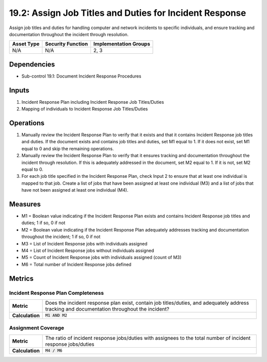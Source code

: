 19.2: Assign Job Titles and Duties for Incident Response
=========================================================
Assign job titles and duties for handling computer and network incidents to specific individuals, and ensure tracking and documentation throughout the incident through resolution.

.. list-table::
	:header-rows: 1

	* - Asset Type
	  - Security Function
	  - Implementation Groups
	* - N/A
	  - N/A
	  - 2, 3

Dependencies
------------
* Sub-control 19.1: Document Incident Response Procedures

Inputs
-----------
#. Incident Response Plan including Incident Response Job Titles/Duties
#. Mapping of individuals to Incident Response Job Titles/Duties

Operations
----------
#. Manually review the Incident Response Plan to verify that it exists and that it contains Incident Response job titles and duties. If the document exists and contains job titles and duties, set M1 equal to 1. If it does not exist, set M1 equal to 0 and skip the remaining operations.
#. Manually review the Incident Response Plan to verify that it ensures tracking and documentation throughout the incident through resolution. If this is adequately addressed in the document, set M2 equal to 1. If it is not, set M2 equal to 0.
#. For each job title specified in the Incident Response Plan, check Input 2 to ensure that at least one individual is mapped to that job. Create a list of jobs that have been assigned at least one individual (M3) and a list of jobs that have not been assigned at least one individual (M4).

Measures
--------
* M1 = Boolean value indicating if the Incident Response Plan exists and contains Incident Response job titles and duties; 1 if so, 0 if not
* M2 = Boolean value indicating if the Incident Response Plan adequately addresses tracking and documentation throughout the incident; 1 if so, 0 if not
* M3 = List of Incident Response jobs with individuals assigned
* M4 = List of Incident Response jobs without individuals assigned
* M5 = Count of Incident Response jobs with individuals assigned (count of M3)
* M6 = Total number of Incident Response jobs defined

Metrics
-------

Incident Response Plan Completeness
^^^^^^^^^^^^^^^^^^^^^^^^^^^^^^^^^^^
.. list-table::

	* - **Metric**
	  - | Does the incident response plan exist, contain job titles/duties, and adequately address tracking and documentation throughout the incident?
	* - **Calculation**
	  - :code:`M1 AND M2`

Assignment Coverage
^^^^^^^^^^^^^^^^^^^
.. list-table::

	* - **Metric**
	  - | The ratio of incident response jobs/duties with assignees to the total number of incident response jobs/duties
	* - **Calculation**
	  - :code:`M4 / M6`

.. history
.. authors
.. license
